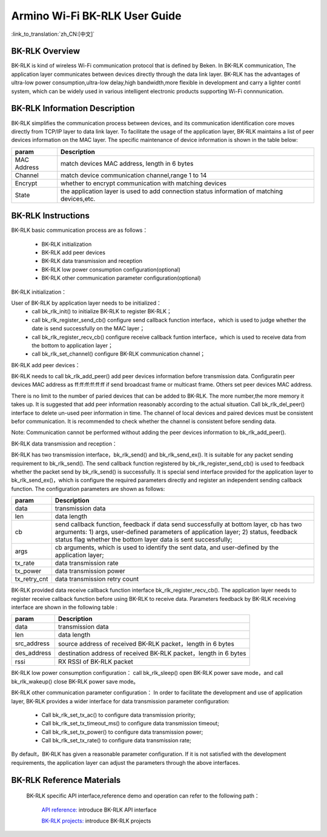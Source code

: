 Armino Wi-Fi BK-RLK User Guide
=======================================================

:link_to_translation:`zh_CN:[中文]`

BK-RLK Overview
-------------------------------------------------------

BK-RLK is kind of wireless Wi-Fi communication protocol that is defined by Beken.
In BK-RLK communication, The application layer communicates between devices directly through the data link layer.
BK-RLK has the advantages of ultra-low power consumption,ultra-low delay,high bandwidth,more flexible in development and carry a lighter contrl system, which can be widely used in various intelligent electronic products supporting Wi-Fi connnunication.

BK-RLK Information Description
-------------------------------------------------------

BK-RLK simplifies the communication process between devices, and its communication identification core moves directly from TCP/IP layer to data link layer. To facilitate the usage of the application layer, BK-RLK maintains a list of peer devices information on the MAC layer. The specific maintenance of device information is shown in the table below:

+------------------+-------------------------------------------------------------------------+
| param            | Description                                                             |
+==================+=========================================================================+
| MAC Address      | match devices MAC address, length in 6 bytes                            |
+------------------+-------------------------------------------------------------------------+
| Channel          | match device communication channel,range 1 to 14                        |
+------------------+-------------------------------------------------------------------------+
| Encrypt          | whether to encrypt communication with matching devices                  |
+------------------+-------------------------------------------------------------------------+
| State            | the application layer is used to add connection status information of   |
|                  | matching devices,etc.                                                   |
+------------------+-------------------------------------------------------------------------+

BK-RLK Instructions
-------------------------------------------------------
BK-RLK basic communication process are as follows：

 - BK-RLK initialization
 - BK-RLK add peer devices
 - BK-RLK data transmission and reception
 - BK-RLK low power consumption configuration(optional)
 - BK-RLK other communication parameter configuration(optional)

BK-RLK initialization：

User of BK-RLK by application layer needs to be initialized：
 - call bk_rlk_init() to initialize BK-RLK to register BK-RLK；
 - call bk_rlk_register_send_cb() configure send callback function interface，which is used to judge whether the date is send successfully on the MAC layer；
 - call bk_rlk_register_recv_cb() configure receive callback funtion interface，which is used to receive data from the bottom to application layer；
 - call bk_rlk_set_channel() configure BK-RLK communication channel；

BK-RLK add peer devices：

BK-RLK needs to call bk_rlk_add_peer() add peer devices information before transmission data. Configuratin peer devices MAC address as ff:ff:ff:ff:ff:ff if send broadcast frame or multicast frame. Others set peer devices MAC address.

There is no limit to the number of paried devices that can be added to BK-RLK. The more number,the more memory it takes up.
It is suggested that add peer information reasonably according to the actual situation. Call bk_rlk_del_peer() interface to delete un-used peer information in time. The channel of local devices and paired devices must be consistent befor communication. It is recommended to check whether the channel is consistent before sending data.

Note: Communication cannot be performed without adding the peer devices information to bk_rlk_add_peer().

BK-RLK data transmission and reception：

BK-RLK has two transmission interface，bk_rlk_send() and bk_rlk_send_ex().
It is suitable for any packet sending requirement to bk_rlk_send(). The send callback function registered by bk_rlk_register_send_cb() is used to feedback whether the packet send by bk_rlk_send() is successfully.
It is special send interface provided for the application layer to bk_rlk_send_ex()，which is configure the required parameters directly and register an independent sending callback function. The configuration parameters are shown as follows:

+------------------+-------------------------------------------------------------------------+
| param            | Description                                                             |
+==================+=========================================================================+
| data             | transmission data                                                       |
+------------------+-------------------------------------------------------------------------+
| len              | data length                                                             |
+------------------+-------------------------------------------------------------------------+
|                  | send callback function, feedback if data send successfully at bottom    |
|                  | layer, cb has two arguments:                                            |
| cb               | 1) args, user-defined parameters of application layer;                  |
|                  | 2) status, feedback status flag whether the bottom layer data is sent   |
|                  | successfully;                                                           |
+------------------+-------------------------------------------------------------------------+
| args             | cb arguments, which is used to identify the sent data, and user-defined |
|                  | by the application layer;                                               |
+------------------+-------------------------------------------------------------------------+
| tx_rate          | data transmission rate                                                  |
+------------------+-------------------------------------------------------------------------+
| tx_power         | data transmission power                                                 |
+------------------+-------------------------------------------------------------------------+
| tx_retry_cnt     | data transmission retry count                                           |
+------------------+-------------------------------------------------------------------------+

BK-RLK provided data receive callback function interface bk_rlk_register_recv_cb(). The application layer needs to register receive callback function before using BK-RLK to receive data. Parameters feedback by BK-RLK receiving interface are shown in the following table :

+------------------+-------------------------------------------------------------------------+
| param            | Description                                                             |
+==================+=========================================================================+
| data             | transmission data                                                       |
+------------------+-------------------------------------------------------------------------+
| len              | data length                                                             |
+------------------+-------------------------------------------------------------------------+
| src_address      | source address of received BK-RLK packet，length in 6 bytes             |
+------------------+-------------------------------------------------------------------------+
| des_address      | destination address of received BK-RLK packet，length in 6 bytes        |
+------------------+-------------------------------------------------------------------------+
| rssi             | RX RSSI of BK-RLK packet                                                |
+------------------+-------------------------------------------------------------------------+

BK-RLK low power consumption configuration：
call bk_rlk_sleep() open BK-RLK power save mode，and call bk_rlk_wakeup() close BK-RLK power save mode。

BK-RLK other communication parameter configuration：
In order to facilitate the development and use of application layer, BK-RLK provides a wider interface for data transmission parameter configuration:

 - Call bk_rlk_set_tx_ac() to configure data transmission priority;
 - Call bk_rlk_set_tx_timeout_ms() to configure data transmission timeout;
 - Call bk_rlk_set_tx_power() to configure data transmission power;
 - Call bk_rlk_set_tx_rate() to configure data transmission rate;

By default，BK-RLK has given a reasonable parameter configuration. If it is not satisfied with the development requirements, the application layer can adjust the parameters through the above interfaces.

BK-RLK Reference Materials
-------------------------------------------------------
  BK-RLK specific API interface,reference demo and operation can refer to the following path：

    `API reference: <../../api-reference/wifi/bk_wifi.html>`_ introduce BK-RLK API interface

    `BK-RLK projects: <../../projects_work/wifi/bk_rlk_media.html>`_ introduce BK-RLK projects